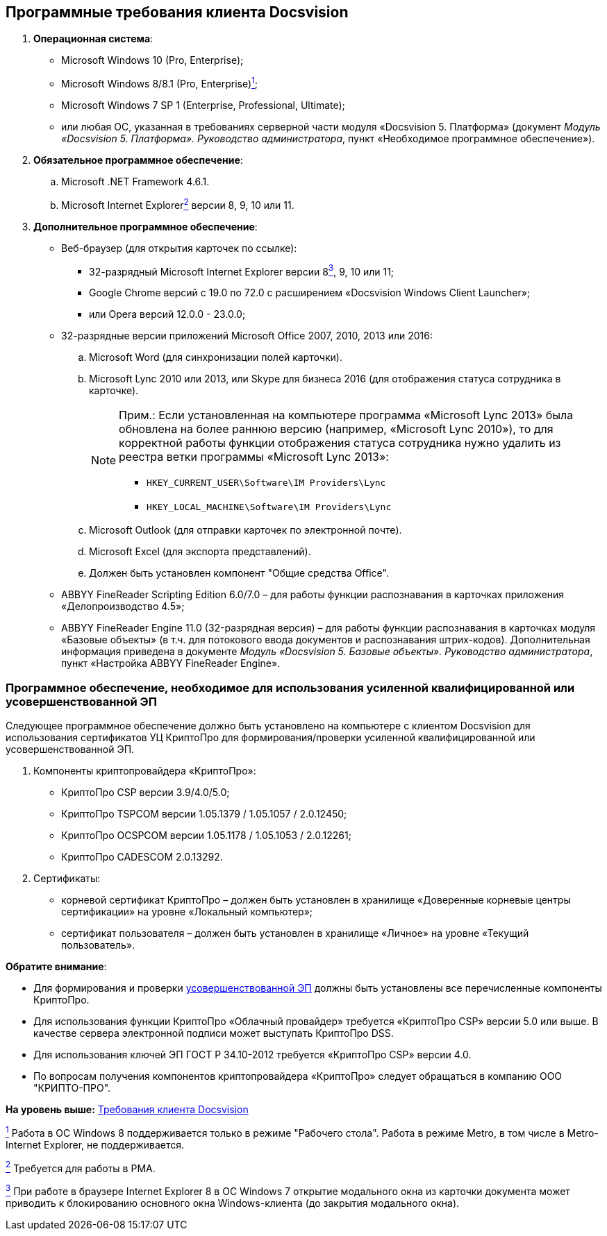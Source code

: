 [[ariaid-title1]]
== Программные требования клиента Docsvision

. *Операционная система*:
* Microsoft Windows 10 (Pro, Enterprise);
* Microsoft Windows 8/8.1 (Pro, Enterprise)xref:#fntarg_1[^1^];
* Microsoft Windows 7 SP 1 (Enterprise, Professional, Ultimate);
* или любая ОС, указанная в требованиях серверной части модуля «Docsvision 5. Платформа» (документ [.ph]#[.dfn .term]_Модуль «Docsvision 5. Платформа». Руководство администратора_#, пункт «Необходимое программное обеспечение»).
. *Обязательное программное обеспечение*:
[loweralpha]
.. Microsoft .NET Framework 4.6.1.
.. Microsoft Internet Explorerlink:#fntarg_2[^2^] версии 8, 9, 10 или 11.
. *Дополнительное программное обеспечение*:
* Веб-браузер (для открытия карточек по ссылке):
** +++32-разрядный+++ Microsoft Internet Explorer версии 8link:#fntarg_3[^3^], 9, 10 или 11;
** Google Chrome версий с 19.0 по 72.0 с расширением «Docsvision Windows Client Launcher»;
** или Opera версий 12.0.0 - 23.0.0;
* +++32-разрядные+++ версии приложений Microsoft Office 2007, 2010, 2013 или 2016:
[loweralpha]
.. Microsoft Word (для синхронизации полей карточки).
.. Microsoft Lync 2010 или 2013, или Skype для бизнеса 2016 (для отображения статуса сотрудника в карточке).
+
[NOTE]
====
[.note__title]#Прим.:# Если установленная на компьютере программа «Microsoft Lync 2013» была обновлена на более раннюю версию (например, «Microsoft Lync 2010»), то для корректной работы функции отображения статуса сотрудника нужно удалить из реестра ветки программы «Microsoft Lync 2013»:

** [.ph .filepath]`HKEY_CURRENT_USER\Software\IM Providers\Lync`
** [.ph .filepath]`HKEY_LOCAL_MACHINE\Software\IM Providers\Lync`
====
.. Microsoft Outlook (для отправки карточек по электронной почте).
.. Microsoft Excel (для экспорта представлений).
.. Должен быть установлен компонент "Общие средства Office".
* ABBYY FineReader Scripting Edition 6.0/7.0 – для работы функции распознавания в карточках приложения «Делопроизводство 4.5»;
* ABBYY FineReader Engine 11.0 (32-разрядная версия) – для работы функции распознавания в карточках модуля «Базовые объекты» (в т.ч. для потокового ввода документов и распознавания штрих-кодов). Дополнительная информация приведена в документе [.ph]#[.dfn .term]_Модуль «Docsvision 5. Базовые объекты». Руководство администратора_#, пункт «Настройка ABBYY FineReader Engine».

=== Программное обеспечение, необходимое для использования усиленной квалифицированной или усовершенствованной ЭП

Следующее программное обеспечение должно быть установлено на компьютере с клиентом Docsvision для использования сертификатов УЦ КриптоПро для формирования/проверки усиленной квалифицированной или усовершенствованной ЭП.

. Компоненты криптопровайдера «КриптоПро»:
* КриптоПро CSP версии 3.9/4.0/5.0;
* КриптоПро TSPCOM версии 1.05.1379 / 1.05.1057 / 2.0.12450;
* КриптоПро OCSPCOM версии 1.05.1178 / 1.05.1053 / 2.0.12261;
* КриптоПро CADESCOM 2.0.13292.
. Сертификаты:
* корневой сертификат КриптоПро – должен быть установлен в хранилище «Доверенные корневые центры сертификации» на уровне «Локальный компьютер»;
* сертификат пользователя – должен быть установлен в хранилище «Личное» на уровне «Текущий пользователь».

*Обратите внимание*:

* Для формирования и проверки https://www.cryptopro.ru/products/cades/usage#for_what[усовершенствованной ЭП] должны быть установлены все перечисленные компоненты КриптоПро.
* Для использования функции КриптоПро «Облачный провайдер» требуется «КриптоПро CSP» версии 5.0 или выше. В качестве сервера электронной подписи может выступать КриптоПро DSS.
* Для использования ключей ЭП ГОСТ Р 34.10-2012 требуется «КриптоПро CSP» версии 4.0.
* По вопросам получения компонентов криптопровайдера «КриптоПро» следует обращаться в компанию ООО "КРИПТО-ПРО".

*На уровень выше:* link:../topics/ClientRequirements.adoc[Требования клиента Docsvision]

link:#fnsrc_1[^1^] Работа в ОС Windows 8 поддерживается только в режиме "Рабочего стола". Работа в режиме Metro, в том числе в Metro-Internet Explorer, не поддерживается.

link:#fnsrc_2[^2^] Требуется для работы в РМА.

link:#fnsrc_3[^3^] При работе в браузере Internet Explorer 8 в ОС Windows 7 открытие модального окна из карточки документа может приводить к блокированию основного окна Windows-клиента (до закрытия модального окна).
